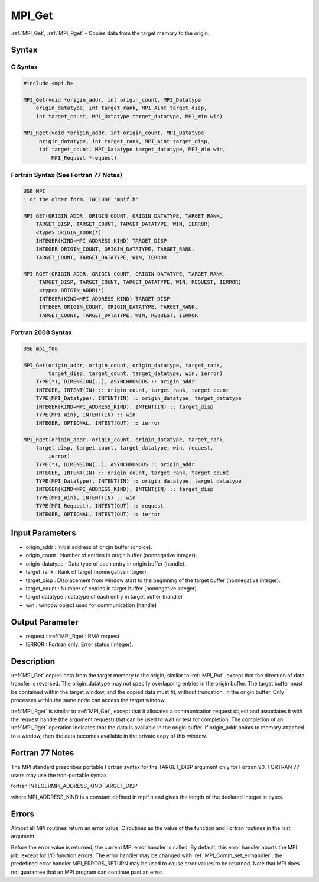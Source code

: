 .. _mpi_get:

MPI_Get
=======

.. include_body

:ref:`MPI_Get`, :ref:`MPI_Rget` - Copies data from the target memory to the origin.

Syntax
------

C Syntax
^^^^^^^^

.. code:: c

   #include <mpi.h>

   MPI_Get(void *origin_addr, int origin_count, MPI_Datatype
       origin_datatype, int target_rank, MPI_Aint target_disp,
       int target_count, MPI_Datatype target_datatype, MPI_Win win)

   MPI_Rget(void *origin_addr, int origin_count, MPI_Datatype
        origin_datatype, int target_rank, MPI_Aint target_disp,
        int target_count, MPI_Datatype target_datatype, MPI_Win win,
            MPI_Request *request)

Fortran Syntax (See Fortran 77 Notes)
^^^^^^^^^^^^^^^^^^^^^^^^^^^^^^^^^^^^^

.. code:: fortran

   USE MPI
   ! or the older form: INCLUDE 'mpif.h'

   MPI_GET(ORIGIN_ADDR, ORIGIN_COUNT, ORIGIN_DATATYPE, TARGET_RANK,
       TARGET_DISP, TARGET_COUNT, TARGET_DATATYPE, WIN, IERROR)
       <type> ORIGIN_ADDR(*)
       INTEGER(KIND=MPI_ADDRESS_KIND) TARGET_DISP
       INTEGER ORIGIN_COUNT, ORIGIN_DATATYPE, TARGET_RANK,
       TARGET_COUNT, TARGET_DATATYPE, WIN, IERROR

   MPI_RGET(ORIGIN_ADDR, ORIGIN_COUNT, ORIGIN_DATATYPE, TARGET_RANK,
        TARGET_DISP, TARGET_COUNT, TARGET_DATATYPE, WIN, REQUEST, IERROR)
        <type> ORIGIN_ADDR(*)
        INTEGER(KIND=MPI_ADDRESS_KIND) TARGET_DISP
        INTEGER ORIGIN_COUNT, ORIGIN_DATATYPE, TARGET_RANK,
        TARGET_COUNT, TARGET_DATATYPE, WIN, REQUEST, IERROR

Fortran 2008 Syntax
^^^^^^^^^^^^^^^^^^^

.. code:: fortran

   USE mpi_f08

   MPI_Get(origin_addr, origin_count, origin_datatype, target_rank,
           target_disp, target_count, target_datatype, win, ierror)
       TYPE(*), DIMENSION(..), ASYNCHRONOUS :: origin_addr
       INTEGER, INTENT(IN) :: origin_count, target_rank, target_count
       TYPE(MPI_Datatype), INTENT(IN) :: origin_datatype, target_datatype
       INTEGER(KIND=MPI_ADDRESS_KIND), INTENT(IN) :: target_disp
       TYPE(MPI_Win), INTENT(IN) :: win
       INTEGER, OPTIONAL, INTENT(OUT) :: ierror

   MPI_Rget(origin_addr, origin_count, origin_datatype, target_rank,
       target_disp, target_count, target_datatype, win, request,
           ierror)
       TYPE(*), DIMENSION(..), ASYNCHRONOUS :: origin_addr
       INTEGER, INTENT(IN) :: origin_count, target_rank, target_count
       TYPE(MPI_Datatype), INTENT(IN) :: origin_datatype, target_datatype
       INTEGER(KIND=MPI_ADDRESS_KIND), INTENT(IN) :: target_disp
       TYPE(MPI_Win), INTENT(IN) :: win
       TYPE(MPI_Request), INTENT(OUT) :: request
       INTEGER, OPTIONAL, INTENT(OUT) :: ierror

Input Parameters
----------------

-  origin_addr : Initial address of origin buffer (choice).
-  origin_count : Number of entries in origin buffer (nonnegative
   integer).
-  origin_datatype : Data type of each entry in origin buffer (handle).
-  target_rank : Rank of target (nonnegative integer).
-  target_disp : Displacement from window start to the beginning of the
   target buffer (nonnegative integer).
-  target_count : Number of entries in target buffer (nonnegative
   integer).
-  target datatype : datatype of each entry in target buffer (handle)
-  win : window object used for communication (handle)

Output Parameter
----------------

-  request : :ref:`MPI_Rget`: RMA request
-  IERROR : Fortran only: Error status (integer).

Description
-----------

:ref:`MPI_Get` copies data from the target memory to the origin, similar to
:ref:`MPI_Put`, except that the direction of data transfer is reversed. The
origin_datatype may not specify overlapping entries in the origin
buffer. The target buffer must be contained within the target window,
and the copied data must fit, without truncation, in the origin buffer.
Only processes within the same node can access the target window.

:ref:`MPI_Rget` is similar to :ref:`MPI_Get`, except that it allocates a communication
request object and associates it with the request handle (the argument
request) that can be used to wait or test for completion. The completion
of an :ref:`MPI_Rget` operation indicates that the data is available in the
origin buffer. If origin_addr points to memory attached to a window,
then the data becomes available in the private copy of this window.

Fortran 77 Notes
----------------

The MPI standard prescribes portable Fortran syntax for the TARGET_DISP
argument only for Fortran 90. FORTRAN 77 users may use the non-portable
syntax

fortran INTEGERMPI_ADDRESS_KIND TARGET_DISP

where MPI_ADDRESS_KIND is a constant defined in mpif.h and gives the
length of the declared integer in bytes.

Errors
------

Almost all MPI routines return an error value; C routines as the value
of the function and Fortran routines in the last argument.

Before the error value is returned, the current MPI error handler is
called. By default, this error handler aborts the MPI job, except for
I/O function errors. The error handler may be changed with
:ref:`MPI_Comm_set_errhandler`; the predefined error handler MPI_ERRORS_RETURN
may be used to cause error values to be returned. Note that MPI does not
guarantee that an MPI program can continue past an error.


.. seealso:: :ref:`MPI_Put`
